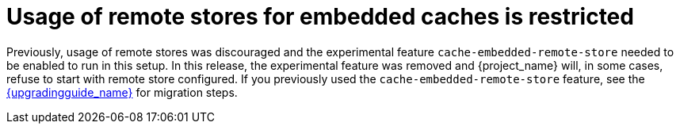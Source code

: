 = Usage of remote stores for embedded caches is restricted

Previously, usage of remote stores was discouraged and the experimental feature `cache-embedded-remote-store` needed to be enabled to run in this setup.
In this release, the experimental feature was removed and {project_name} will, in some cases, refuse to start with remote store configured.
If you previously used the `cache-embedded-remote-store` feature, see the link:{upgradingguide_link}[{upgradingguide_name}] for migration steps.


